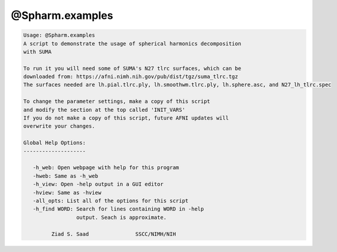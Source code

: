 ****************
@Spharm.examples
****************

.. _@Spharm.examples:

.. contents:: 
    :depth: 4 

.. code-block:: none

    
    Usage: @Spharm.examples
    A script to demonstrate the usage of spherical harmonics decomposition 
    with SUMA
    
    To run it you will need some of SUMA's N27 tlrc surfaces, which can be 
    downloaded from: https://afni.nimh.nih.gov/pub/dist/tgz/suma_tlrc.tgz
    The surfaces needed are lh.pial.tlrc.ply, lh.smoothwm.tlrc.ply, lh.sphere.asc, and N27_lh_tlrc.spec
    
    To change the parameter settings, make a copy of this script
    and modify the section at the top called 'INIT_VARS'
    If you do not make a copy of this script, future AFNI updates will
    overwrite your changes.
    
    Global Help Options:
    --------------------
    
       -h_web: Open webpage with help for this program
       -hweb: Same as -h_web
       -h_view: Open -help output in a GUI editor
       -hview: Same as -hview
       -all_opts: List all of the options for this script
       -h_find WORD: Search for lines containing WORD in -help
                     output. Seach is approximate.
    
             Ziad S. Saad               SSCC/NIMH/NIH
